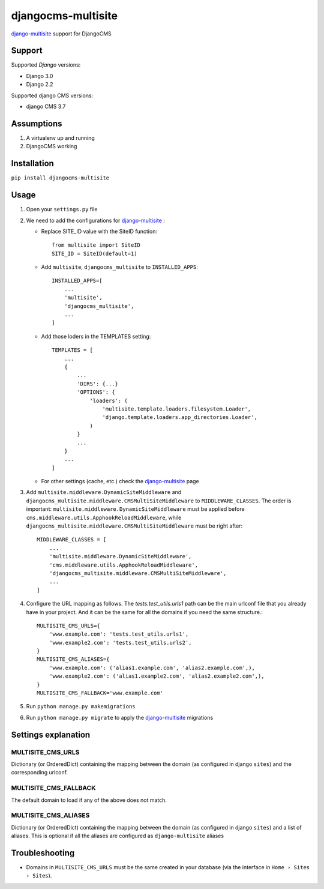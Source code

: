 ===================
djangocms-multisite
===================

`django-multisite <https://github.com/ecometrica/django-multisite>`_ support for DjangoCMS

|Gitter| |PyPiVersion| |PyVersion| |Status| |TestCoverage| |TestCoveralls| |CodeClimate| |License|

Support
=======

Supported *Django* versions:

* Django 3.0
* Django 2.2

Supported django CMS versions:

* django CMS 3.7

Assumptions
===========

#. A virtualenv up and running
#. DjangoCMS working

Installation
============

``pip install djangocms-multisite``

Usage
=====

#. Open your ``settings.py`` file

#. We need to add the configurations for `django-multisite <https://github.com/ecometrica/django-multisite>`_ :

   * Replace SITE_ID value with the SiteID function::

        from multisite import SiteID
        SITE_ID = SiteID(default=1)

   * Add ``multisite``, ``djangocms_multisite`` to ``INSTALLED_APPS``::

        INSTALLED_APPS=[
            ...
            'multisite',
            'djangocms_multisite',
            ...
        ]
   * Add those loders in the TEMPLATES setting::

        TEMPLATES = [
            ...
            {
                ...
                'DIRS': {...}
                'OPTIONS': {
                    'loaders': (
                        'multisite.template.loaders.filesystem.Loader',
                        'django.template.loaders.app_directories.Loader',
                    )
                }
                ...
            }
            ...
        ]

   * For other settings (cache, etc.) check the `django-multisite <https://github.com/ecometrica/django-multisite>`_ page

#. Add ``multisite.middleware.DynamicSiteMiddleware`` and ``djangocms_multisite.middleware.CMSMultiSiteMiddleware`` to ``MIDDLEWARE_CLASSES``. The order is important: ``multisite.middleware.DynamicSiteMiddleware`` must be applied before ``cms.middleware.utils.ApphookReloadMiddleware``, while ``djangocms_multisite.middleware.CMSMultiSiteMiddleware`` must be right after::

    MIDDLEWARE_CLASSES = [
        ...
        'multisite.middleware.DynamicSiteMiddleware',
        'cms.middleware.utils.ApphookReloadMiddleware',
        'djangocms_multisite.middleware.CMSMultiSiteMiddleware',
        ...
    ]

#. Configure the URL mapping as follows. The `tests.test_utils.urls1` path can be the main urlconf file that you already have in your project. And it can be the same for all the domains if you need the same structure.::

    MULTISITE_CMS_URLS={
        'www.example.com': 'tests.test_utils.urls1',
        'www.example2.com': 'tests.test_utils.urls2',
    }
    MULTISITE_CMS_ALIASES={
        'www.example.com': ('alias1.example.com', 'alias2.example.com',),
        'www.example2.com': ('alias1.example2.com', 'alias2.example2.com',),
    }
    MULTISITE_CMS_FALLBACK='www.example.com'

#. Run ``python manage.py makemigrations``

#. Run ``python manage.py migrate`` to apply the `django-multisite <https://github.com/ecometrica/django-multisite>`_ migrations


Settings explanation
====================

MULTISITE_CMS_URLS
^^^^^^^^^^^^^^^^^^

Dictionary (or OrderedDict) containing the mapping between the domain (as configured in django
``sites``) and the corresponding urlconf.

MULTISITE_CMS_FALLBACK
^^^^^^^^^^^^^^^^^^^^^^

The default domain to load if any of the above does not match.

MULTISITE_CMS_ALIASES
^^^^^^^^^^^^^^^^^^^^^

Dictionary (or OrderedDict) containing the mapping between the domain (as configured in django
``sites``) and a list of aliases. This is optional if all the aliases are configured as
``django-multisite`` aliases

Troubleshooting
===============

* Domains in ``MULTISITE_CMS_URLS`` must be the same created in your database (via the interface in ``Home › Sites › Sites``).



.. |Gitter| image:: https://img.shields.io/badge/GITTER-join%20chat-brightgreen.svg?style=flat-square
    :target: https://gitter.im/nephila/applications
    :alt: Join the Gitter chat

.. |PyPiVersion| image:: https://img.shields.io/pypi/v/djangocms-multisite.svg?style=flat-square
    :target: https://pypi.python.org/pypi/djangocms-multisite
    :alt: Latest PyPI version

.. |PyVersion| image:: https://img.shields.io/pypi/pyversions/djangocms-multisite.svg?style=flat-square
    :target: https://pypi.python.org/pypi/djangocms-multisite
    :alt: Python versions

.. |Status| image:: https://img.shields.io/travis/nephila/djangocms-multisite.svg?style=flat-square
    :target: https://travis-ci.org/nephila/djangocms-multisite
    :alt: Latest Travis CI build status

.. |TestCoverage| image:: https://img.shields.io/coveralls/nephila/djangocms-multisite/master.svg?style=flat-square
    :target: https://coveralls.io/r/nephila/djangocms-multisite?branch=master
    :alt: Test coverage

.. |TestCoveralls| image:: https://coveralls.io/repos/github/nephila/djangocms-multisite/badge.svg?branch=master
    :target: https://coveralls.io/github/nephila/djangocms-multisite?branch=master
    :alt: Test coverage

.. |License| image:: https://img.shields.io/github/license/nephila/djangocms-multisite.svg?style=flat-square
   :target: https://pypi.python.org/pypi/djangocms-multisite/
    :alt: License

.. |CodeClimate| image:: https://codeclimate.com/github/nephila/djangocms-multisite/badges/gpa.svg?style=flat-square
   :target: https://codeclimate.com/github/nephila/djangocms-multisite
   :alt: Code Climate
